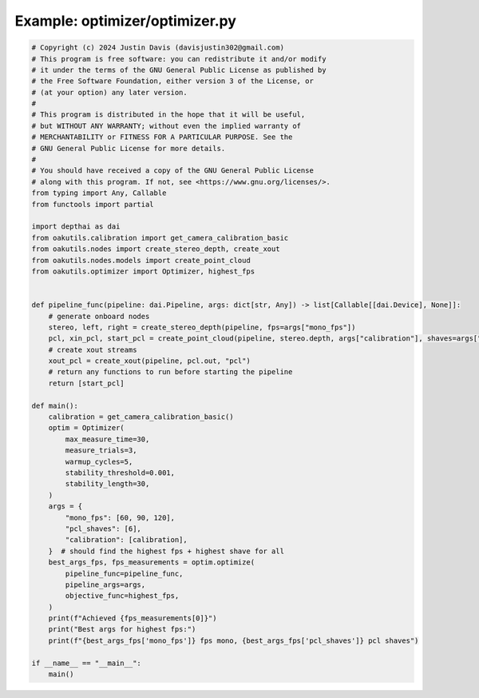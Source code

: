 .. _examples_optimizer/optimizer:

Example: optimizer/optimizer.py
===============================

.. code-block:: python

	# Copyright (c) 2024 Justin Davis (davisjustin302@gmail.com)
	# This program is free software: you can redistribute it and/or modify
	# it under the terms of the GNU General Public License as published by
	# the Free Software Foundation, either version 3 of the License, or
	# (at your option) any later version.
	#
	# This program is distributed in the hope that it will be useful,
	# but WITHOUT ANY WARRANTY; without even the implied warranty of
	# MERCHANTABILITY or FITNESS FOR A PARTICULAR PURPOSE. See the
	# GNU General Public License for more details.
	#
	# You should have received a copy of the GNU General Public License
	# along with this program. If not, see <https://www.gnu.org/licenses/>.
	from typing import Any, Callable
	from functools import partial
	
	import depthai as dai
	from oakutils.calibration import get_camera_calibration_basic
	from oakutils.nodes import create_stereo_depth, create_xout
	from oakutils.nodes.models import create_point_cloud
	from oakutils.optimizer import Optimizer, highest_fps
	
	
	def pipeline_func(pipeline: dai.Pipeline, args: dict[str, Any]) -> list[Callable[[dai.Device], None]]:
	    # generate onboard nodes
	    stereo, left, right = create_stereo_depth(pipeline, fps=args["mono_fps"])
	    pcl, xin_pcl, start_pcl = create_point_cloud(pipeline, stereo.depth, args["calibration"], shaves=args["pcl_shaves"])
	    # create xout streams
	    xout_pcl = create_xout(pipeline, pcl.out, "pcl")
	    # return any functions to run before starting the pipeline
	    return [start_pcl]
	
	def main():
	    calibration = get_camera_calibration_basic()
	    optim = Optimizer(
	        max_measure_time=30,
	        measure_trials=3,
	        warmup_cycles=5,
	        stability_threshold=0.001,
	        stability_length=30,
	    )
	    args = {
	        "mono_fps": [60, 90, 120],
	        "pcl_shaves": [6],
	        "calibration": [calibration],
	    }  # should find the highest fps + highest shave for all
	    best_args_fps, fps_measurements = optim.optimize(
	        pipeline_func=pipeline_func, 
	        pipeline_args=args,
	        objective_func=highest_fps,
	    )
	    print(f"Achieved {fps_measurements[0]}")
	    print("Best args for highest fps:")
	    print(f"{best_args_fps['mono_fps']} fps mono, {best_args_fps['pcl_shaves']} pcl shaves")
	
	if __name__ == "__main__":
	    main()

